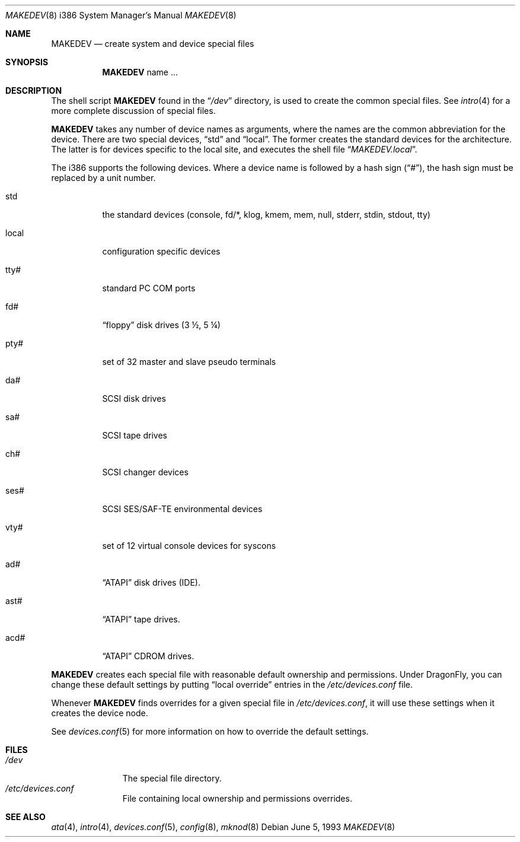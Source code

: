 .\" Copyright (c) 1991, 1993
.\"	The Regents of the University of California.  All rights reserved.
.\"
.\" Redistribution and use in source and binary forms, with or without
.\" modification, are permitted provided that the following conditions
.\" are met:
.\" 1. Redistributions of source code must retain the above copyright
.\"    notice, this list of conditions and the following disclaimer.
.\" 2. Redistributions in binary form must reproduce the above copyright
.\"    notice, this list of conditions and the following disclaimer in the
.\"    documentation and/or other materials provided with the distribution.
.\" 3. All advertising materials mentioning features or use of this software
.\"    must display the following acknowledgement:
.\"	This product includes software developed by the University of
.\"	California, Berkeley and its contributors.
.\" 4. Neither the name of the University nor the names of its contributors
.\"    may be used to endorse or promote products derived from this software
.\"    without specific prior written permission.
.\"
.\" THIS SOFTWARE IS PROVIDED BY THE REGENTS AND CONTRIBUTORS ``AS IS'' AND
.\" ANY EXPRESS OR IMPLIED WARRANTIES, INCLUDING, BUT NOT LIMITED TO, THE
.\" IMPLIED WARRANTIES OF MERCHANTABILITY AND FITNESS FOR A PARTICULAR PURPOSE
.\" ARE DISCLAIMED.  IN NO EVENT SHALL THE REGENTS OR CONTRIBUTORS BE LIABLE
.\" FOR ANY DIRECT, INDIRECT, INCIDENTAL, SPECIAL, EXEMPLARY, OR CONSEQUENTIAL
.\" DAMAGES (INCLUDING, BUT NOT LIMITED TO, PROCUREMENT OF SUBSTITUTE GOODS
.\" OR SERVICES; LOSS OF USE, DATA, OR PROFITS; OR BUSINESS INTERRUPTION)
.\" HOWEVER CAUSED AND ON ANY THEORY OF LIABILITY, WHETHER IN CONTRACT, STRICT
.\" LIABILITY, OR TORT (INCLUDING NEGLIGENCE OR OTHERWISE) ARISING IN ANY WAY
.\" OUT OF THE USE OF THIS SOFTWARE, EVEN IF ADVISED OF THE POSSIBILITY OF
.\" SUCH DAMAGE.
.\"
.\"	@(#)MAKEDEV.8	8.1 (Berkeley) 6/5/93
.\" $FreeBSD: src/share/man/man8/man8.i386/MAKEDEV.8,v 1.15.2.5 2002/05/11 06:15:16 dd Exp $
.\" $DragonFly: src/share/man/man8/man8.i386/MAKEDEV.8,v 1.9 2007/04/26 17:35:03 swildner Exp $
.\"
.Dd June 5, 1993
.Dt MAKEDEV 8 i386
.Os
.Sh NAME
.Nm MAKEDEV
.Nd create system and device special files
.Sh SYNOPSIS
.Nm
name ...
.Sh DESCRIPTION
The shell script
.Nm
found in the
.Dq Pa /dev
directory, is used to create the common special files.
See
.Xr intro 4
for a more complete discussion of special files.
.Pp
.Nm
takes any number of device names as arguments, where the names are
the common abbreviation for the device.
There are two special devices,
.Dq std
and
.Dq local .
The former creates the standard devices for the architecture.
The latter is for devices specific to the local site, and
executes the shell file
.Dq Pa MAKEDEV.local .
.Pp
The i386 supports the following devices.
Where a device name is followed by a hash sign
.Pq Dq # ,
the hash sign
must be replaced by a unit number.
.Bl -tag -width indent
.It std
the standard devices (console, fd/*, klog, kmem, mem, null,
stderr, stdin, stdout, tty)
.It local
configuration specific devices
.It tty#
standard PC COM ports
.It fd#
.Dq floppy
disk drives (3 \(12, 5 \(14)
.It pty#
set of 32 master and slave pseudo terminals
.It da#
SCSI disk drives
.It sa#
SCSI tape drives
.It ch#
SCSI changer devices
.It ses#
SCSI SES/SAF-TE environmental devices
.It vty#
set of 12 virtual console devices for syscons
.It ad#
.Dq ATAPI
disk drives (IDE).
.It ast#
.Dq ATAPI
tape drives.
.It acd#
.Dq ATAPI
CDROM drives.
.El
.Pp
.Nm
creates each special file with reasonable default ownership and permissions.
Under
.Dx ,
you can change these default settings by putting
.Dq local override
entries in the
.Pa /etc/devices.conf
file.
.Pp
Whenever
.Nm
finds overrides for a given special file in
.Pa /etc/devices.conf ,
it will use these settings when it creates the device node.
.Pp
See
.Xr devices.conf 5
for more information on how to override the default settings.
.Sh FILES
.Bl -tag -width /dev/xxxx -compact
.It Pa /dev
The special file directory.
.It Pa /etc/devices.conf
File containing local ownership and permissions overrides.
.El
.Sh SEE ALSO
.Xr ata 4 ,
.Xr intro 4 ,
.Xr devices.conf 5 ,
.Xr config 8 ,
.Xr mknod 8
